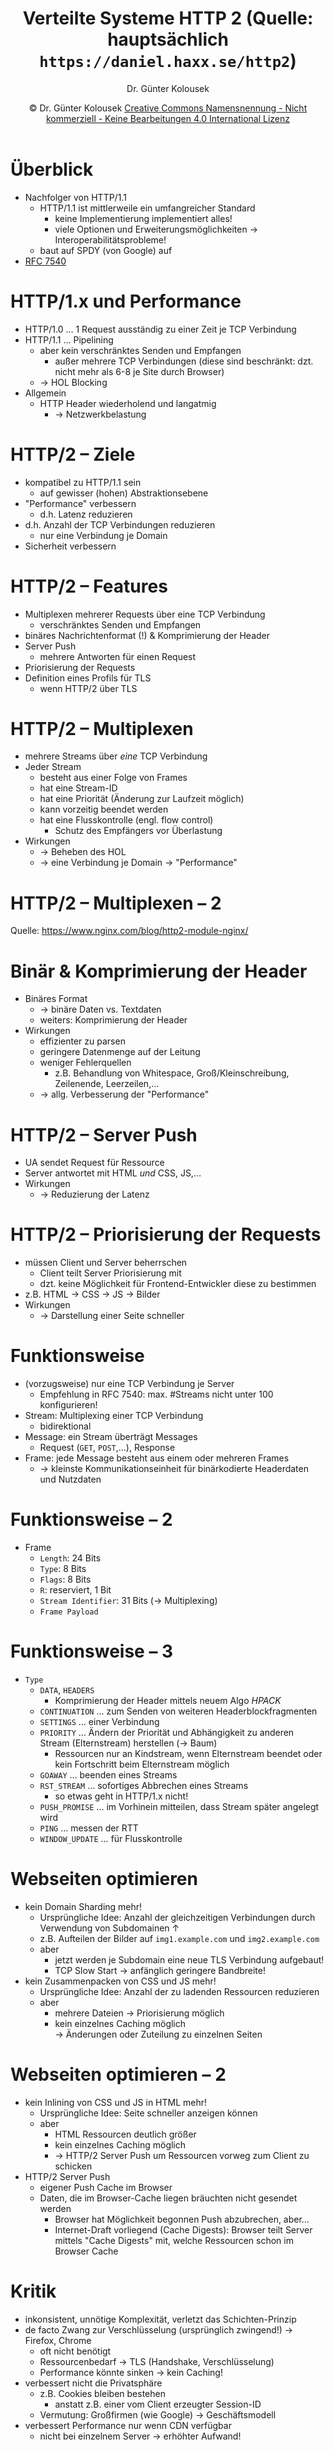 #+TITLE: Verteilte Systeme \linebreak \small \mbox{ } \hfill HTTP 2 (Quelle: hauptsächlich =https://daniel.haxx.se/http2=)
#+AUTHOR: Dr. Günter Kolousek
#+DATE: \copy Dr. Günter Kolousek \hspace{12ex} [[http://creativecommons.org/licenses/by-nc-nd/4.0/][Creative Commons Namensnennung - Nicht kommerziell - Keine Bearbeitungen 4.0 International Lizenz]]

#+OPTIONS: H:1 toc:nil
#+LATEX_CLASS: beamer
#+LATEX_CLASS_OPTIONS: [presentation]
#+BEAMER_THEME: Execushares
#+COLUMNS: %45ITEM %10BEAMER_ENV(Env) %10BEAMER_ACT(Act) %4BEAMER_COL(Col) %8BEAMER_OPT(Opt)

#+Latex_HEADER:\usepackage{pgfpages}
# +LATEX_HEADER:\pgfpagesuselayout{2 on 1}[a4paper,border shrink=5mm]u
# +LATEX: \mode<handout>{\setbeamercolor{background canvas}{bg=black!5}}
#+LATEX_HEADER:\usepackage{xspace}
#+LATEX: \newcommand{\cpp}{C++\xspace}

# https://www.heise.de/developer/artikel/Mit-Java-auf-dem-HTTP-2-Zug-3918097.html?view=print

* Überblick
\vspace{1.5em}
- Nachfolger von HTTP/1.1
  - HTTP/1.1 ist mittlerweile ein umfangreicher Standard
    - keine Implementierung implementiert alles!
    - viele Optionen und Erweiterungsmöglichkeiten \to Interoperabilitätsprobleme!
  - baut auf SPDY (von Google) auf
- [[https://tools.ietf.org/html/rfc7540][RFC 7540]]
    
* HTTP/1.x und Performance
\vspace{1.3em}
- HTTP/1.0 ... 1 Request ausständig zu einer Zeit je TCP Verbindung
  \pause
- HTTP/1.1 ... Pipelining
  - aber kein verschränktes Senden und Empfangen
    - außer mehrere TCP Verbindungen (diese sind beschränkt: dzt. nicht mehr
      als 6-8 je Site durch Browser)
  - \to HOL Blocking
  \pause
- Allgemein
  - HTTP Header wiederholend und langatmig
    - \to Netzwerkbelastung

* HTTP/2 -- Ziele
- kompatibel zu HTTP/1.1 sein
  - auf gewisser (hohen) Abstraktionsebene
- "Performance" verbessern
  - d.h. Latenz reduzieren
- d.h. Anzahl der TCP Verbindungen reduzieren
  - nur eine Verbindung je Domain
- Sicherheit verbessern

* HTTP/2 -- Features
\vspace{1em}
- Multiplexen mehrerer Requests über eine TCP Verbindung
  - verschränktes Senden und Empfangen
- binäres Nachrichtenformat (!) & Komprimierung der Header
- Server Push
  - mehrere Antworten für einen Request
- Priorisierung der Requests
- Definition eines Profils für TLS
  - wenn HTTP/2 über TLS

* HTTP/2 -- Multiplexen
- mehrere Streams über /eine/ TCP Verbindung
- Jeder Stream
  - besteht aus einer Folge von Frames
  - hat eine Stream-ID
  - hat eine Priorität (Änderung zur Laufzeit möglich)
  - kann vorzeitig beendet werden
  - hat eine Flusskontrolle (engl. flow control)
    - Schutz des Empfängers vor Überlastung
- Wirkungen
  - \to Beheben des HOL
  - \to eine Verbindung je Domain \to "Performance"

* HTTP/2 -- Multiplexen -- 2
[[./http2_multiplexing.png]]

\small
Quelle: https://www.nginx.com/blog/http2-module-nginx/

* Binär & Komprimierung der Header
- Binäres Format
  - \to binäre Daten vs. Textdaten
  - weiters: Komprimierung der Header
- Wirkungen
  - effizienter zu parsen
  - geringere Datenmenge auf der Leitung
  - weniger Fehlerquellen
    - z.B. Behandlung von Whitespace, Groß/Kleinschreibung, Zeilenende,
      Leerzeilen,...
  - \to allg. Verbesserung der "Performance"

* HTTP/2 -- Server Push
- UA sendet Request für Ressource
- Server antwortet mit HTML /und/ CSS, JS,...
- Wirkungen
  - \to Reduzierung der Latenz

* HTTP/2 -- Priorisierung der Requests
- müssen Client und Server beherrschen
  - Client teilt Server Priorisierung mit
  - dzt. keine Möglichkeit für Frontend-Entwickler diese zu bestimmen
- z.B. HTML \to CSS \to JS \to Bilder
- Wirkungen
  - \to Darstellung einer Seite schneller

* COMMENT Definition eines Profils für TLS
- mind. TLS 1.2
- müssen zusätzlich SNI unterstützen
  - (Server Name Indication)

* COMMENT HTTP/2 -- Charakterisierung
\vspace{1.5em}
- "schlankes", klar definiertes Protokoll
  - keine optionalen Teile
    - d.h. später keine Interoperabilitätsprobleme
    - außer ein Erweiterungskonzept
  - keine Minor-Version Nummer
    - wenn Weiterentwicklung, dann: HTTP/3
- Komprimierung der Header

* COMMENT HTTP/2 -- Charakterisierung -- 2
- Integration in bestehende Infrastruktur
  - durch Abbildung von HTTP/2 auf HTTP/1.1
  - UA, Proxies, Server
  - Verwendung von ALPN
    - Application-Layer Protocol Negotiation (Erweiterung von TLS)
    - \to aushandeln vom Protokoll, das über TL𝕊 genutzt wird
    - Weiterentwicklung von NPN (Teil von SPDY)
    - Sinn: unnötige RTT (Round-Trip-Time) vermeiden durch Reduzierung von
      /Round Trips/ (\to Header =Upgrade=)
      
* Funktionsweise
- (vorzugsweise) nur eine TCP Verbindung je Server
  - Empfehlung in RFC 7540: max. #Streams nicht unter 100 konfigurieren!
- Stream: Multiplexing einer TCP Verbindung
  - bidirektional
- Message: ein Stream überträgt Messages
  - Request (=GET=, =POST=,...), Response
- Frame: jede Message besteht aus einem oder mehreren Frames
  - \to kleinste Kommunikationseinheit für binärkodierte Headerdaten und
    Nutzdaten
    
* Funktionsweise -- 2
- Frame
  - =Length=: 24 Bits
  - =Type=: 8 Bits
  - =Flags=: 8 Bits
  - =R=: reserviert, 1 Bit
  - =Stream Identifier=: 31 Bits (\to Multiplexing)
  - =Frame Payload=

* Funktionsweise -- 3
\vspace{1.5em}
- =Type=
  - =DATA=, =HEADERS=
    - Komprimierung der Header mittels neuem Algo /HPACK/
  - =CONTINUATION= ... zum Senden von weiteren Headerblockfragmenten
  - =SETTINGS= ... einer Verbindung
  - =PRIORITY= ... Ändern der Priorität und Abhängigkeit zu anderen Stream
    (Elternstream) herstellen (\to Baum)
    - Ressourcen nur an Kindstream, wenn Elternstream beendet oder kein
      Fortschritt beim Elternstream möglich
  - =GOAWAY= ... beenden eines Streams
  - =RST_STREAM= ... sofortiges Abbrechen eines Streams
    - so etwas geht in HTTP/1.x nicht!
  - =PUSH_PROMISE= ... im Vorhinein mitteilen, dass Stream später angelegt wird
  - =PING= ... messen der RTT
  - =WINDOW_UPDATE= ... für Flusskontrolle

* Webseiten optimieren
\vspace{1em}
- kein Domain Sharding mehr!
  - Ursprüngliche Idee: Anzahl der gleichzeitigen Verbindungen durch Verwendung
    von Subdomainen ↑
  - z.B. Aufteilen der Bilder auf =img1.example.com= und =img2.example.com=
  - aber
    - jetzt werden je Subdomain eine neue TLS Verbindung aufgebaut!
    - TCP Slow Start \to anfänglich geringere Bandbreite!
- kein Zusammenpacken von CSS und JS mehr!
  - Ursprüngliche Idee: Anzahl der zu ladenden Ressourcen reduzieren
  - aber
    - mehrere Dateien \to Priorisierung möglich
    - kein einzelnes Caching möglich\\
      \to Änderungen oder Zuteilung zu einzelnen Seiten

* Webseiten optimieren -- 2
\vspace{1em}
- kein Inlining von CSS und JS in HTML mehr!
  - Ursprüngliche Idee: Seite schneller anzeigen können
  - aber
    - HTML Ressourcen deutlich größer
    - kein einzelnes Caching möglich
    - \to HTTP/2 Server Push um Ressourcen vorweg zum Client zu schicken
- HTTP/2 Server Push
  - eigener Push Cache im Browser
  - Daten, die im Browser-Cache liegen bräuchten nicht gesendet
    werden
    - Browser hat Möglichkeit begonnen Push abzubrechen, aber...
    - Internet-Draft vorliegend (Cache Digests): Browser teilt Server mittels
      "Cache Digests" mit, welche Ressourcen schon im Browser Cache

* Kritik
\vspace{1em}
- inkonsistent, unnötige Komplexität, verletzt das Schichten-Prinzip
- de facto Zwang zur Verschlüsselung (ursprünglich zwingend!) \to Firefox, Chrome
  - oft nicht benötigt
  - Ressourcenbedarf \to TLS (Handshake, Verschlüsselung)
  - Performance könnte sinken \to kein Caching!
- verbessert nicht die Privatsphäre
  - z.B. Cookies bleiben bestehen
    - anstatt z.B. einer vom Client erzeugter Session-ID
  - Vermutung: Großfirmen (wie Google) \to Geschäftsmodell
- verbessert Performance nur wenn CDN verfügbar
  - nicht bei einzelnem Server \to erhöhter Aufwand!
\footnotesize hauptsächlich: http://queue.acm.org/detail.cfm?id=2716278

* Zukunft
\vspace{1.5em}
- Grundlegende Probleme mit HTTP/2
  - basiert auf TCP
  - ähnliches Problem wie HOL bleibt bestehen
    - Wenn TCP Segmente verloren gehen, dann werden die weiteren
      schon eingetroffenen Segmente erst bestätigt, wenn das verlorenen
      gegangene Segment nochmals gesendet und eingetroffen ist!
    - speziell bei unzuverlässigen Kommunikationskanälen ein Problem,
      wie z.B. bei mobilen Geräten
- deshalb: HTTP/3
  - HTTP über QUIC
  - wird von IETF standardisiert
  - wird schon verwendet von
    - Chrome (70% Marktanteil!)
    - der Facebook App

* QUIC
- \underline{Q}uick \underline{U}DP \underline{I}nternet
  \underline{C}onnections
- Transportprotokoll UDP!
- wird von IETF standardisiert (voraussichtlich 2021)
  - ursprünglich von Google entwickelt
- Vorteile
  - reduzierte Latenz bei Verbindungsaufbau
  - bessere Performance (auch bei Verlust von Datenpaketen)
  - Von Anfang an verschlüsselt
- Nachteile
  - Reifegrad nicht so hoch wie bei TCP
  - "schwerer" für Router
    - sehen derzeit nur eine Folge von UDP Datagrams!
    - TCP hat im Gegensatz unverschlüsselte Header!

* QUIC -- Charakteristiken
- kein 3 Way Handshake beim Verbindungsaufbau
  - nur einfacher Handshake wie bei TLS, d.h.
    a. \to =ClientHello=
    b. \leftarrow =ServerHello=
    c. \to =Finished=
- mehrere Streams über UDP (multiplexing)
  - Jeder Stream hat eigene Fehlerbehandlung
    - daher nicht das Problem wie bei TCP!
- IP Adressen können sich während Betrieb ändern
  - da UDP
  - z.B. Smartphone wechselt von mobilen Netzwerk ins WLAN
- TLS 1.3 integriert
